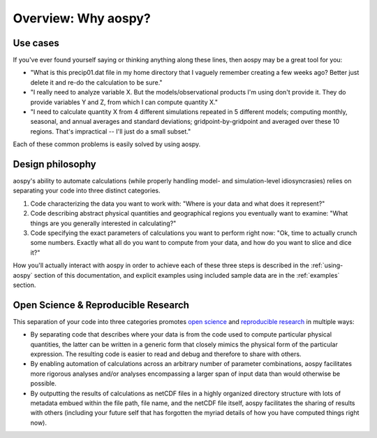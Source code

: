 .. _overview:

Overview: Why aospy?
====================

Use cases
---------

If you've ever found yourself saying or thinking anything along these
lines, then aospy may be a great tool for you:

- "What is this precip01.dat file in my home directory that I vaguely
  remember creating a few weeks ago?  Better just delete it and re-do
  the calculation to be sure."
- "I really need to analyze variable X.  But the models/observational
  products I'm using don't provide it.  They do provide variables Y
  and Z, from which I can compute quantity X."
- "I need to calculate quantity X from 4 different simulations
  repeated in 5 different models; computing monthly, seasonal, and
  annual averages and standard deviations; gridpoint-by-gridpoint and
  averaged over these 10 regions.  That's impractical -- I'll just do
  a small subset."

Each of these common problems is easily solved by using aospy.

.. _design-philosophy:

Design philosophy
-----------------

aospy's ability to automate calculations (while properly handling
model- and simulation-level idiosyncrasies) relies on separating your
code into three distinct categories.

1. Code characterizing the data you want to work with: "Where is your
   data and what does it represent?"
2. Code describing abstract physical quantities and geographical
   regions you eventually want to examine: "What things are you
   generally interested in calculating?"
3. Code specifying the exact parameters of calculations you want to
   perform right now: "Ok, time to actually crunch some numbers.
   Exactly what all do you want to compute from your data, and how do
   you want to slice and dice it?"

How you'll actually interact with aospy in order to achieve each of
these three steps is described in the :ref:`using-aospy` section of
this documentation, and explicit examples using included sample data
are in the :ref:`examples` section.

Open Science & Reproducible Research
------------------------------------

This separation of your code into three categories promotes `open
science <https://en.wikipedia.org/wiki/Open_science>`_ and
`reproducible research
<https://en.wikipedia.org/wiki/Reproducibility#Reproducible_research>`_
in multiple ways:

- By separating code that describes where your data is from the code
  used to compute particular physical quantities, the latter can be
  written in a generic form that closely mimics the physical form of
  the particular expression.  The resulting code is easier to read and
  debug and therefore to share with others.
- By enabling automation of calculations across an arbitrary number of
  parameter combinations, aospy facilitates more rigorous analyses
  and/or analyses encompassing a larger span of input data than would
  otherwise be possible.
- By outputting the results of calculations as netCDF files in a
  highly organized directory structure with lots of metadata embued
  within the file path, file name, and the netCDF file itself, aospy
  facilitates the sharing of results with others (including your
  future self that has forgotten the myriad details of how you
  have computed things right now).
